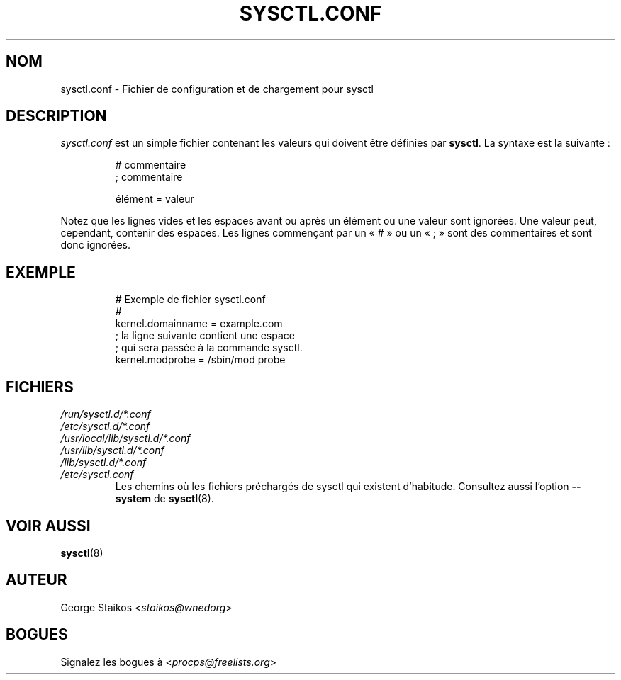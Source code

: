 .\" Copyright 1999, George Staikos (staikos@0wned.org)
.\" This file may be used subject to the terms and conditions of the
.\" GNU General Public License Version 2, or any later version
.\" at your option, as published by the Free Software Foundation.
.\" This program is distributed in the hope that it will be useful,
.\" but WITHOUT ANY WARRANTY; without even the implied warranty of
.\" MERCHANTABILITY or FITNESS FOR A PARTICULAR PURPOSE. See the
.\" GNU General Public License for more details."
.\"*******************************************************************
.\"
.\" This file was generated with po4a. Translate the source file.
.\"
.\"*******************************************************************
.TH SYSCTL.CONF 5 "janvier 2012" procps\-ng "Formats de fichier"
.SH NOM
sysctl.conf \- Fichier de configuration et de chargement pour sysctl
.SH DESCRIPTION
\fIsysctl.conf\fP est un simple fichier contenant les valeurs qui doivent être
définies par \fBsysctl\fP. La syntaxe est la suivante\ :
.RS
.sp
.nf
.ne 7
# commentaire
; commentaire

élément = valeur
.fi
.RE
.PP
Notez que les lignes vides et les espaces avant ou après un élément ou une
valeur sont ignorées. Une valeur peut, cependant, contenir des espaces. Les
lignes commençant par un «\ #\ » ou un «\ ;\ » sont des commentaires et sont
donc ignorées.
.SH EXEMPLE
.RS
.sp
.nf
.ne 7
# Exemple de fichier sysctl.conf
#
  kernel.domainname = example.com
; la ligne suivante contient une espace
; qui sera passée à la commande sysctl.
  kernel.modprobe = /sbin/mod probe
.fi
.RE
.PP
.SH FICHIERS
.TP 
\fI/run/sysctl.d/*.conf\fP
.TQ
\fI/etc/sysctl.d/*.conf\fP
.TQ
\fI/usr/local/lib/sysctl.d/*.conf\fP
.TQ
\fI/usr/lib/sysctl.d/*.conf\fP
.TQ
\fI/lib/sysctl.d/*.conf\fP
.TQ
\fI/etc/sysctl.conf\fP
Les chemins où les fichiers préchargés de sysctl qui existent
d’habitude. Consultez aussi l'option \fB\-\-system\fP de \fBsysctl\fP(8).
.SH "VOIR AUSSI"
\fBsysctl\fP(8)
.SH AUTEUR
George Staikos <\fIstaikos@wnedorg\fP>
.SH BOGUES
Signalez les bogues à <\fIprocps@freelists.org\fP>
